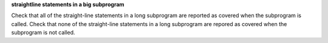 **straightline statements in a big subprogram**

Check that all of the straight-line statements in a long subprogram are
reported as covered when the subprogram is called.
Check that none of the straight-line statements in a long subprogram
are repored as covered when the subprogram is not called.

